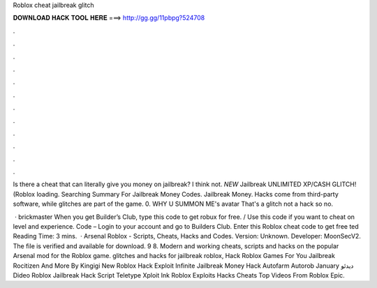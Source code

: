 Roblox cheat jailbreak glitch



𝐃𝐎𝐖𝐍𝐋𝐎𝐀𝐃 𝐇𝐀𝐂𝐊 𝐓𝐎𝐎𝐋 𝐇𝐄𝐑𝐄 ===> http://gg.gg/11pbpg?524708



.



.



.



.



.



.



.



.



.



.



.



.

Is there a cheat that can literally give you money on jailbreak? I think not. *NEW* Jailbreak UNLIMITED XP/CASH GLITCH! (Roblox loading. Searching Summary For Jailbreak Money Codes. Jailbreak Money. Hacks come from third-party software, while glitches are part of the game. 0. WHY U SUMMON ME's avatar That's a glitch not a hack so no.

 · brickmaster When you get Builder’s Club, type this code to get robux for free. / Use this code if you want to cheat on level and experience. Code – Login to your account and go to Builders Club. Enter this Roblox cheat code to get free ted Reading Time: 3 mins.  · Arsenal Roblox - Scripts, Cheats, Hacks and Codes. Version: Unknown. Developer: MoonSecV2. The file is verified and available for download. 9 8. Modern and working cheats, scripts and hacks on the popular Arsenal mod for the Roblox game. glitches and hacks for jailbreak roblox, Hack Roblox Games For You Jailbreak Rocitizen And More By Kingigi New Roblox Hack Exploit Infinite Jailbreak Money Hack Autofarm Autorob January دیدئو Dideo Roblox Jailbreak Hack Script Teletype Xploit Ink Roblox Exploits Hacks Cheats Top Videos From Roblox Epic.
